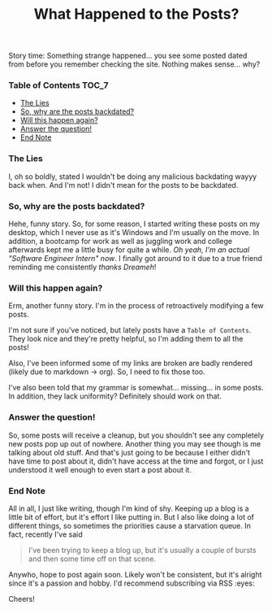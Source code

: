 #+TITLE: What Happened to the Posts?
#+layout: post
#+categories: apology
#+liquid: enabled
#+feature_image: https://images.unsplash.com/photo-1514625796505-dba9ebaf5816?ixlib=rb-1.2.1&ixid=eyJhcHBfaWQiOjEyMDd9&auto=format&fit=crop&w=1349&q=80
#+comments: true

Story time: Something strange happened... you see some posted dated from before you remember checking the site. Nothing makes sense... why?

*** Table of Contents :TOC_7:
    - [[#the-lies][The Lies]]
    - [[#so-why-are-the-posts-backdated][So, why are the posts backdated?]]
    - [[#will-this-happen-again][Will this happen again?]]
    - [[#answer-the-question][Answer the question!]]
    - [[#end-note][End Note]]

*** The Lies
    I, oh so boldly, stated I wouldn't be doing any malicious backdating wayyy back when. And I'm not! I didn't mean for the posts to be backdated.

*** So, why are the posts backdated?
    Hehe, funny story. So, for some reason, I started writing these posts on my desktop, which I never use as it's Windows and I'm usually on the move.
    In addition, a bootcamp for work as well as juggling work and college afterwards kept me a little busy for quite a while. /Oh yeah, I'm an actual
    "Software Engineer Intern" now/. I finally got around to it due to a true friend reminding me consistently /thanks Dreameh/!

*** Will this happen again?
    Erm, another funny story. I'm in the process of retroactively modifying a few posts.

    I'm not sure if you've noticed, but lately posts have a =Table of Contents=. They look nice and they're pretty helpful, so I'm adding them to all the
    posts!

    Also, I've been informed some of my links are broken are badly rendered (likely due to markdown -> org). So, I need to fix those too.

    I've also been told that my grammar is somewhat... missing... in some posts. In addition, they lack uniformity? Definitely should work on that.

*** Answer the question!
    So, some posts will receive a cleanup, but you shouldn't see any completely new posts pop up out of nowhere. Another thing you may see though is me
    talking about old stuff. And that's just going to be because I either didn't have time to post about it, didn't have access at the time and forgot,
    or I just understood it well enough to even start a post about it.

*** End Note
    All in all, I just like writing, though I'm kind of shy. Keeping up a blog is a little bit of effort, but it's effort I like putting in. But I also
    like doing a lot of different things, so sometimes the priorities cause a starvation queue. In fact, recently I've said

    #+begin_quote
    I've been trying to keep a blog up, but it's usually a couple of bursts and then some time off on that scene.
    #+end_quote

    Anywho, hope to post again soon. Likely won't be consistent, but it's alright since it's a passion and hobby. I'd recommend subscribing via RSS :eyes:

    Cheers!
